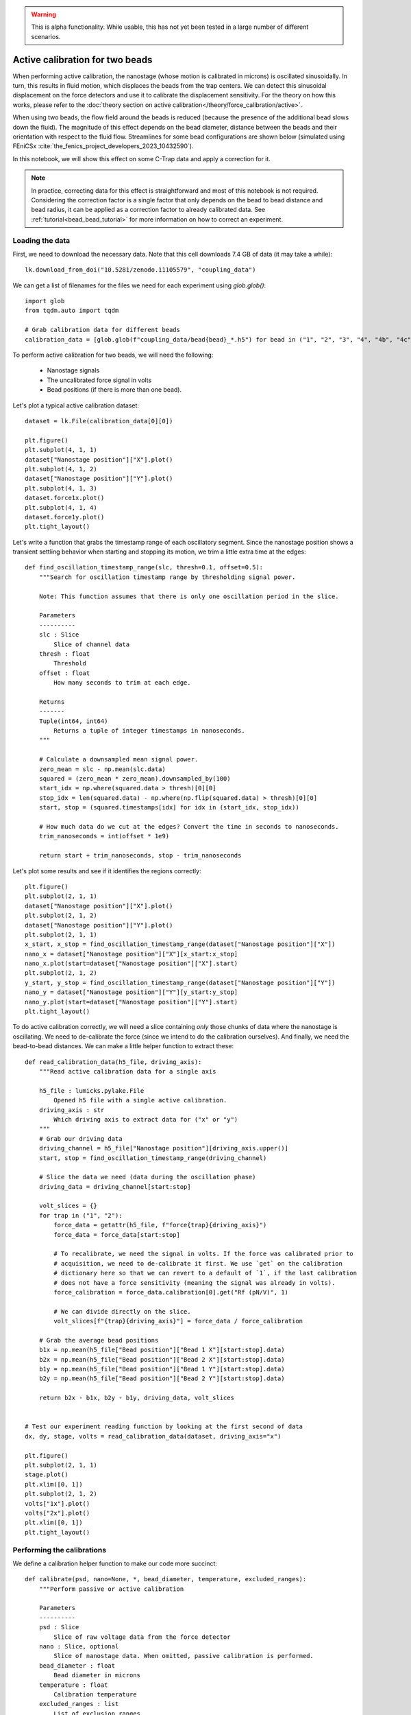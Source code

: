 .. warning::

    This is alpha functionality. While usable, this has not yet been tested in a large
    number of different scenarios.

Active calibration for two beads
================================

.. only:: html

    :nbexport:`Download this page as a Jupyter notebook <self>`

When performing active calibration, the nanostage (whose motion is calibrated in microns) is oscillated sinusoidally.
In turn, this results in fluid motion, which displaces the beads from the trap centers.
We can detect this sinusoidal displacement on the force detectors and use it to calibrate the displacement sensitivity.
For the theory on how this works, please refer to the :doc:`theory section on active calibration</theory/force_calibration/active>`.

When using two beads, the flow field around the beads is reduced (because the presence of the additional bead slows down the fluid).
The magnitude of this effect depends on the bead diameter, distance between the beads and their orientation with respect to the fluid flow.
Streamlines for some bead configurations are shown below (simulated using FEniCSx :cite:`the_fenics_project_developers_2023_10432590`).

.. image:: coupling_overview.png
  :nbattach:

In this notebook, we will show this effect on some C-Trap data and apply a correction for it.

.. note::

    In practice, correcting data for this effect is straightforward and most of this notebook is not required.
    Considering the correction factor is a single factor that only depends on the bead to bead distance and bead radius, it can be applied as a correction factor to already calibrated data.
    See :ref:`tutorial<bead_bead_tutorial>` for more information on how to correct an experiment.

Loading the data
----------------

First, we need to download the necessary data. Note that this cell downloads 7.4 GB of data (it may take a while)::

    lk.download_from_doi("10.5281/zenodo.11105579", "coupling_data")

We can get a list of filenames for the files we need for each experiment using `glob.glob()`::

    import glob
    from tqdm.auto import tqdm

    # Grab calibration data for different beads
    calibration_data = [glob.glob(f"coupling_data/bead{bead}_*.h5") for bead in ("1", "2", "3", "4", "4b", "4c")]

To perform active calibration for two beads, we will need the following:

    - Nanostage signals
    - The uncalibrated force signal in volts
    - Bead positions (if there is more than one bead).

Let's plot a typical active calibration dataset::

    dataset = lk.File(calibration_data[0][0])

    plt.figure()
    plt.subplot(4, 1, 1)
    dataset["Nanostage position"]["X"].plot()
    plt.subplot(4, 1, 2)
    dataset["Nanostage position"]["Y"].plot()
    plt.subplot(4, 1, 3)
    dataset.force1x.plot()
    plt.subplot(4, 1, 4)
    dataset.force1y.plot()
    plt.tight_layout()

.. image:: show_dataset.png

Let's write a function that grabs the timestamp range of each oscillatory segment.
Since the nanostage position shows a transient settling behavior when starting and stopping its motion, we trim a little extra time at the edges::

    def find_oscillation_timestamp_range(slc, thresh=0.1, offset=0.5):
        """Search for oscillation timestamp range by thresholding signal power.

        Note: This function assumes that there is only one oscillation period in the slice.

        Parameters
        ----------
        slc : Slice
            Slice of channel data
        thresh : float
            Threshold
        offset : float
            How many seconds to trim at each edge.

        Returns
        -------
        Tuple(int64, int64)
            Returns a tuple of integer timestamps in nanoseconds.
        """

        # Calculate a downsampled mean signal power.
        zero_mean = slc - np.mean(slc.data)
        squared = (zero_mean * zero_mean).downsampled_by(100)
        start_idx = np.where(squared.data > thresh)[0][0]
        stop_idx = len(squared.data) - np.where(np.flip(squared.data) > thresh)[0][0]
        start, stop = (squared.timestamps[idx] for idx in (start_idx, stop_idx))

        # How much data do we cut at the edges? Convert the time in seconds to nanoseconds.
        trim_nanoseconds = int(offset * 1e9)

        return start + trim_nanoseconds, stop - trim_nanoseconds

Let's plot some results and see if it identifies the regions correctly::

    plt.figure()
    plt.subplot(2, 1, 1)
    dataset["Nanostage position"]["X"].plot()
    plt.subplot(2, 1, 2)
    dataset["Nanostage position"]["Y"].plot()
    plt.subplot(2, 1, 1)
    x_start, x_stop = find_oscillation_timestamp_range(dataset["Nanostage position"]["X"])
    nano_x = dataset["Nanostage position"]["X"][x_start:x_stop]
    nano_x.plot(start=dataset["Nanostage position"]["X"].start)
    plt.subplot(2, 1, 2)
    y_start, y_stop = find_oscillation_timestamp_range(dataset["Nanostage position"]["Y"])
    nano_y = dataset["Nanostage position"]["Y"][y_start:y_stop]
    nano_y.plot(start=dataset["Nanostage position"]["Y"].start)
    plt.tight_layout()

.. image:: show_selection.png

To do active calibration correctly, we will need a slice containing *only* those chunks of data where the nanostage is oscillating.
We need to de-calibrate the force (since we intend to do the calibration ourselves).
And finally, we need the bead-to-bead distances.
We can make a little helper function to extract these::

    def read_calibration_data(h5_file, driving_axis):
        """Read active calibration data for a single axis

        h5_file : lumicks.pylake.File
            Opened h5 file with a single active calibration.
        driving_axis : str
            Which driving axis to extract data for ("x" or "y")
        """
        # Grab our driving data
        driving_channel = h5_file["Nanostage position"][driving_axis.upper()]
        start, stop = find_oscillation_timestamp_range(driving_channel)

        # Slice the data we need (data during the oscillation phase)
        driving_data = driving_channel[start:stop]

        volt_slices = {}
        for trap in ("1", "2"):
            force_data = getattr(h5_file, f"force{trap}{driving_axis}")
            force_data = force_data[start:stop]

            # To recalibrate, we need the signal in volts. If the force was calibrated prior to
            # acquisition, we need to de-calibrate it first. We use `get` on the calibration
            # dictionary here so that we can revert to a default of `1`, if the last calibration
            # does not have a force sensitivity (meaning the signal was already in volts).
            force_calibration = force_data.calibration[0].get("Rf (pN/V)", 1)

            # We can divide directly on the slice.
            volt_slices[f"{trap}{driving_axis}"] = force_data / force_calibration

        # Grab the average bead positions
        b1x = np.mean(h5_file["Bead position"]["Bead 1 X"][start:stop].data)
        b2x = np.mean(h5_file["Bead position"]["Bead 2 X"][start:stop].data)
        b1y = np.mean(h5_file["Bead position"]["Bead 1 Y"][start:stop].data)
        b2y = np.mean(h5_file["Bead position"]["Bead 2 Y"][start:stop].data)

        return b2x - b1x, b2y - b1y, driving_data, volt_slices


    # Test our experiment reading function by looking at the first second of data
    dx, dy, stage, volts = read_calibration_data(dataset, driving_axis="x")

    plt.figure()
    plt.subplot(2, 1, 1)
    stage.plot()
    plt.xlim([0, 1])
    plt.subplot(2, 1, 2)
    volts["1x"].plot()
    volts["2x"].plot()
    plt.xlim([0, 1])
    plt.tight_layout()

.. image:: show_sliced.png

Performing the calibrations
---------------------------

We define a calibration helper function to make our code more succinct::

    def calibrate(psd, nano=None, *, bead_diameter, temperature, excluded_ranges):
        """Perform passive or active calibration

        Parameters
        ----------
        psd : Slice
            Slice of raw voltage data from the force detector
        nano : Slice, optional
            Slice of nanostage data. When omitted, passive calibration is performed.
        bead_diameter : float
            Bead diameter in microns
        temperature : float
            Calibration temperature
        excluded_ranges : list
            List of exclusion ranges
        """
        return lk.calibrate_force(
            force_voltage_data=psd.data,
            sample_rate=psd.sample_rate,
            bead_diameter=bead_diameter,
            temperature=temperature,
            driving_data=nano.data if nano else None,
            driving_frequency_guess=17,  # This is the default driving frequency in Bluelake
            num_points_per_block=350,
            hydrodynamically_correct=True,  # The hydrodynamically correct provides more accurate calibration
            active_calibration=True if nano else False,
            excluded_ranges=excluded_ranges,
            driving_sample_rate=nano.sample_rate if nano else None,
        )

Most systems have a few exclusion ranges defined to reject narrow noise peaks.
These are system-specific ranges that are not used in the fitting procedure when calibrating.
You can find these in any calibration item obtained from Bluelake (listed as `Exclusion range ## (min.) (Hz)` and `Exclusion range ## (max.) (Hz)` for each range).
For this system, we'll define them here::

    excluded_ranges = {
        "1x": [[12, 22], [205, 265]],
        "1y": [[12, 22]],
        "2x": [[12, 22], [205, 265]],
        "2y": [[12, 22], [19505, 19565]],
    }

Let's do a passive and active calibration now.
We can plot the thermal part of the fit by calling `.plot()` on the calibration result::

    dx, dy, stage, volts = read_calibration_data(dataset, driving_axis="x")
    passive = calibrate(
        volts["1x"], bead_diameter=2.1, temperature=26.6, excluded_ranges=excluded_ranges["1x"]
    )
    active = calibrate(
        volts["1x"], stage, bead_diameter=2.1, temperature=26.6, excluded_ranges=excluded_ranges["1x"]
    )

    passive.plot()
    active.plot()

.. image:: spectra.png

Note that the spectral fit is exactly the same for passive and active calibration.
In active calibration, the peak resulting from the sinusoidal stage motion is used to directly calibrate the displacement sensitivity.
As a result, active calibration does not rely on an estimate of the diffusion constant to perform the displacement sensitivity calibration, thereby reducing its reliance on assumed parameters such as viscosity, bead radius and temperature.

We can see this by changing the temperature in our calibration procedure.
The result for passive calibration changes a lot, while the result for active calibration changes very little.
The reason for this is that active calibration does not rely on the viscosity estimate as much (which depends strongly on temperature)::

    # Put some of the parameters that will be the same in a dictionary so we don't have to repeat them.
    shared_pars = {"bead_diameter": 2.1, "excluded_ranges": excluded_ranges["1x"]}

    print("Passive")
    print(calibrate(volts["1x"], temperature=25, **shared_pars)["kappa"])
    print(calibrate(volts["1x"], temperature=30, **shared_pars)["kappa"])
    print("Active")
    print(calibrate(volts["1x"], stage, temperature=25, **shared_pars)["kappa"])
    print(calibrate(volts["1x"], stage, temperature=30, **shared_pars)["kappa"])

Analyzing the coupling dataset
------------------------------

Next, we define a function that calibrates all axes with both passive and active calibration for a dataset::

    def calculate_calibrations(h5_file, bead_diameter, temperature):
        passive = {}
        active = {}

        for axis in ("x", "y"):
            dx, dy, stage, volts = read_calibration_data(h5_file, driving_axis=axis)
            for trap in ("1", "2"):
                shared_parameters = {
                    "bead_diameter": bead_diameter,
                    "temperature": temperature,
                    "excluded_ranges": excluded_ranges[f"{trap}{axis}"],
                }

                passive[f"{trap}{axis}"] = calibrate(
                    volts[f"{trap}{axis}"],
                    **shared_parameters,  # This unpacks the dictionary into keyword arguments
                )

                active[f"{trap}{axis}"] = calibrate(
                    volts[f"{trap}{axis}"],
                    stage,
                    **shared_parameters,  # This unpacks the dictionary into keyword arguments
                )

        return {"dx": dx, "dy": dy, "passive": passive, "active": active}

`calculate_calibrations` now returns the distances between the beads and all the calibration factors obtained with passive and active calibration.

    >>> single_distance_result = calculate_calibrations(lk.File(calibration_data[0][0]), bead_diameter=2.1, temperature=25)
    ... single_distance_result["passive"]["1x"]

.. image:: single_result.png

Let's calculate calibration factors for all the data in this dataset.
Note that this cell may take a while to execute as it is performing `240` calibrations::

    # Determine the force calibration factors for all the bead pairs in the dataset.
    experiment = []
    for bead_pair_files in calibration_data:
        # Determine results for a single bead pair
        bead_pair_results = []
        for calibration_file in tqdm(bead_pair_files):  # tqdm shows a progress bar
            file = lk.File(calibration_file)
            calibration = calculate_calibrations(file, bead_diameter=2.1, temperature=26.6)
            bead_pair_results.append(calibration)

        experiment.append(bead_pair_results)

Now that we have those results, let's define some functions to conveniently extract the calibration parameters::

    def extract_parameter(calibrations, calibration_type, axis, parameter):
        """Extract particular parameter for a particular experiment

        Parameters
        ----------
        calibrations : dict
            Dictionary of calibration results
        calibration_type : "active" or "passive"
            Calibration type
        axis : str
            Calibration axis (e.g. "1x")
        parameter : str
            Which parameter to extract (e.g. "kappa")
        """
        values = [cal[calibration_type][axis][parameter].value for cal in calibrations]
        return np.array(values)


    def extract_distances(calibrations):
        """Extract bead distances"""
        return (np.array(s) for s in zip(*[(cal["dx"], cal["dy"]) for cal in calibrations]))

We can now show the effect of coupling on active calibration in practice using the analyzed data::

    parameters = {
        "Rd": r"Displacement sensitivity [$\mu$m/V]",
        "Rf": "Force sensitivity [pN/V]",
        "kappa": "Stiffness [pN/nm]",
    }

    plt.figure(figsize=(10, 3))
    for ix, (param, param_description) in enumerate(parameters.items()):
        plt.subplot(1, 3, ix + 1)
        dx, dy = extract_distances(experiment[0])
        plt.plot(dx, extract_parameter(experiment[0], "active", "2x", param), ".", label="active")
        plt.plot(dx, extract_parameter(experiment[0], "passive", "2x", param), "x", label="passive")
        plt.xlabel(r"Bead-Bead Distance [$\mu$m]")
        plt.ylabel(param_description)

    plt.tight_layout()
    plt.legend()

.. image:: coupling_effect.png

Note how the active calibration result strongly depends on the distance between the bead centers.
This is due to the reduced flow due to the presence of a second bead.
Pylake contains a model that calculates a correction factor that can be used to correct for this.
The correction factor can be obtained using :func:`~lumicks.pylake.coupling_correction_2d()` and applied as follows:

.. math::

    \begin{align}
        R_{d, corrected} &= c R_d\\
        R_{f, corrected} &= \frac{R_f}{c}\\
        \kappa_{corrected} &= \frac{\kappa}{c^2}
    \end{align}

For more information on this, please refer to the :ref:`theory<bead_bead_theory>` or :ref:`tutorial<bead_bead_tutorial>`.
To show how well this model fits the data, we can plot it alongside the ratio of active to passive calibration::

    for exp in experiment:
        plt.figure(figsize=(10, 6))
        dx, dy = extract_distances(exp)

        for trap in (1, 2):
            for ix, axis in enumerate(("x", "y")):
                plt.subplot(2, 3, 1 + 3 * ix)

                # Note that y-oscillations have a different coupling correction than x-oscillations!
                bead_diameter = 2.1
                dx_c = np.arange(3, 25, 0.1)
                c = lk.coupling_correction_2d(
                    dx_c,
                    np.zeros(dx_c.shape),
                    bead_diameter=bead_diameter,
                    is_y_oscillation=True if axis == "y" else False,
                )

                ac = extract_parameter(exp, "active", f"{trap}{axis}", "Rd")
                pc = extract_parameter(exp, "passive", f"{trap}{axis}", "Rd")
                plt.plot(dx, ac / pc, f"C{trap}.")
                plt.plot(dx_c, 1 / c, "k--")
                plt.axvline(bead_diameter, color="lightgray", linestyle="--")
                plt.xlabel(r"Bead-Bead Distance [$\mu$m]")
                plt.ylabel("$R_{d, ac} / R_{d, passive}$")
                plt.title(f"Displacement sensitivity ratio {axis} AC/PC")

                plt.subplot(2, 3, 2 + 3 * ix)
                ac = extract_parameter(exp, "active", f"{trap}{axis}", "Rf")
                pc = extract_parameter(exp, "passive", f"{trap}{axis}", "Rf")
                plt.plot(dx, ac / pc, f"C{trap}.")
                plt.plot(dx_c, c, "k--")
                plt.axvline(bead_diameter, color="lightgray", linestyle="--")
                plt.xlabel(r"Bead-Bead Distance [$\mu$m]")
                plt.ylabel("$R_{f, ac} / R_{f, passive}$")
                plt.title(f"Force sensitivity ratio {axis} AC/PC")

                plt.subplot(2, 3, 3 + 3 * ix)
                ac = extract_parameter(exp, "active", f"{trap}{axis}", "kappa")
                pc = extract_parameter(exp, "passive", f"{trap}{axis}", "kappa")
                plt.plot(dx, ac / pc, f"C{trap}.", label=f"{trap}{axis}")
                plt.plot(dx_c, c**2, "k--")
                plt.axvline(bead_diameter, color="lightgray", linestyle="--")
                plt.xlabel(r"Bead-Bead Distance [$\mu$m]")
                plt.ylabel(r"$\kappa_{ac} / \kappa_{passive}$")
                plt.title(f"Stiffness sensitivity ratio {axis} AC/PC")

                plt.tight_layout()
                plt.legend()

.. image:: dataset_0.png
.. image:: dataset_1.png
.. image:: dataset_2.png
.. image:: dataset_3.png
.. image:: dataset_4.png
.. image:: dataset_5.png

Applying the correction for coupling, we can see that the ratio between active and passive is almost constant.

Some remaining variability is expected as the bead radius (which is subject to variability) and temperature (which isn't known exactly) impact passive stronger than active::

    for exp in experiment:
        dx, dy = extract_distances(exp)
        plt.figure(figsize=(10, 6))

        for trap in (1, 2):
            for ix, axis in enumerate(("x", "y")):
                plt.subplot(2, 3, 1 + 3 * ix)

                # Note that y-oscillations have a different coupling correction than x-oscillations!
                bead_diameter = 2.1
                c = lk.coupling_correction_2d(
                    dx, dy, bead_diameter=bead_diameter, is_y_oscillation=True if axis == "y" else False
                )

                ac = extract_parameter(exp, "active", f"{trap}{axis}", "Rd")
                pc = extract_parameter(exp, "passive", f"{trap}{axis}", "Rd")
                plt.plot(dx, ac * c / pc, f"C{trap}.")
                plt.axvline(bead_diameter, color="lightgray", linestyle="--")
                plt.xlabel(r"Bead-Bead Distance [$\mu$m]")
                plt.ylabel("$R_{d, ac} / R_{d, passive}$")
                plt.title(f"Displacement sensitivity ratio {axis} AC/PC")

                plt.subplot(2, 3, 2 + 3 * ix)
                ac = extract_parameter(exp, "active", f"{trap}{axis}", "Rf")
                pc = extract_parameter(exp, "passive", f"{trap}{axis}", "Rf")
                plt.plot(dx, ac / c / pc, f"C{trap}.")
                plt.axvline(bead_diameter, color="lightgray", linestyle="--")
                plt.xlabel(r"Bead-Bead Distance [$\mu$m]")
                plt.ylabel("$R_{f, ac} / R_{f, passive}$")
                plt.title(f"Force sensitivity ratio {axis} AC/PC")

                plt.subplot(2, 3, 3 + 3 * ix)
                ac = extract_parameter(exp, "active", f"{trap}{axis}", "kappa")
                pc = extract_parameter(exp, "passive", f"{trap}{axis}", "kappa")
                plt.plot(dx, ac / c**2 / pc, f"C{trap}.", label=f"{trap}{axis}")
                plt.axvline(bead_diameter, color="lightgray", linestyle="--")
                plt.xlabel(r"Bead-Bead Distance [$\mu$m]")
                plt.ylabel(r"$\kappa_{ac} / \kappa_{passive}$")
                plt.title(f"Stiffness sensitivity ratio {axis} AC/PC")

                plt.tight_layout()

.. image:: corrected_dataset_0.png
.. image:: corrected_dataset_1.png
.. image:: corrected_dataset_2.png
.. image:: corrected_dataset_3.png
.. image:: corrected_dataset_4.png
.. image:: corrected_dataset_5.png
